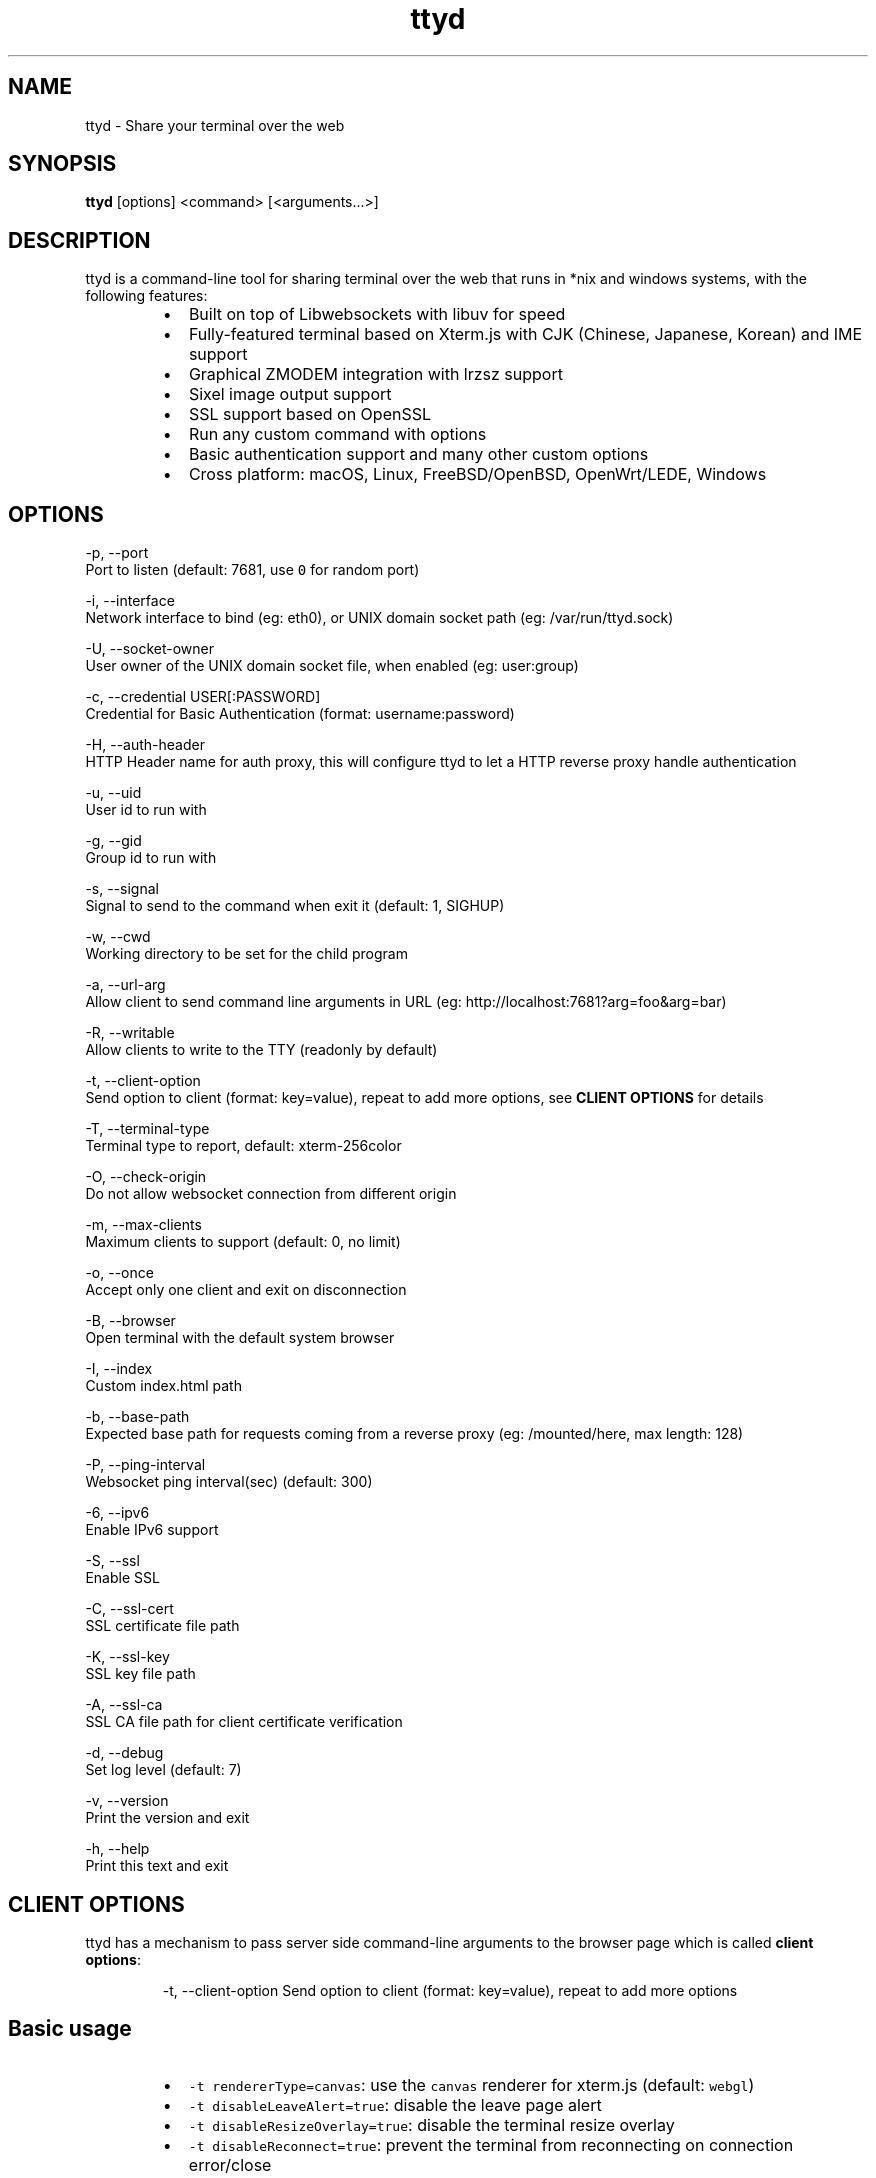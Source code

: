 .nh
.TH ttyd 1 "September 2016" ttyd "User Manual"

.SH NAME
.PP
ttyd - Share your terminal over the web


.SH SYNOPSIS
.PP
\fBttyd\fP [options] <command> [<arguments...>]


.SH DESCRIPTION
.PP
ttyd is a command-line tool for sharing terminal over the web that runs in *nix and windows systems, with the following features:

.RS
.IP \(bu 2
Built on top of Libwebsockets with libuv for speed
.IP \(bu 2
Fully-featured terminal based on Xterm.js with CJK (Chinese, Japanese, Korean) and IME support
.IP \(bu 2
Graphical ZMODEM integration with lrzsz support
.IP \(bu 2
Sixel image output support
.IP \(bu 2
SSL support based on OpenSSL
.IP \(bu 2
Run any custom command with options
.IP \(bu 2
Basic authentication support and many other custom options
.IP \(bu 2
Cross platform: macOS, Linux, FreeBSD/OpenBSD, OpenWrt/LEDE, Windows

.RE


.SH OPTIONS
.PP
-p, --port 
      Port to listen (default: 7681, use \fB\fC0\fR for random port)

.PP
-i, --interface 
      Network interface to bind (eg: eth0), or UNIX domain socket path (eg: /var/run/ttyd.sock)

.PP
-U, --socket-owner
      User owner of the UNIX domain socket file, when enabled (eg: user:group)

.PP
-c, --credential USER[:PASSWORD]
      Credential for Basic Authentication (format: username:password)

.PP
-H, --auth-header 
      HTTP Header name for auth proxy, this will configure ttyd to let a HTTP reverse proxy handle authentication

.PP
-u, --uid 
      User id to run with

.PP
-g, --gid 
      Group id to run with

.PP
-s, --signal 
      Signal to send to the command when exit it (default: 1, SIGHUP)

.PP
-w, --cwd 
      Working directory to be set for the child program

.PP
-a, --url-arg
      Allow client to send command line arguments in URL (eg: http://localhost:7681?arg=foo&arg=bar)

.PP
-R, --writable
      Allow clients to write to the TTY (readonly by default)

.PP
-t, --client-option 
      Send option to client (format: key=value), repeat to add more options, see \fBCLIENT OPTIONS\fP for details

.PP
-T, --terminal-type
      Terminal type to report, default: xterm-256color

.PP
-O, --check-origin
      Do not allow websocket connection from different origin

.PP
-m, --max-clients
      Maximum clients to support (default: 0, no limit)

.PP
-o, --once
      Accept only one client and exit on disconnection

.PP
-B, --browser
      Open terminal with the default system browser

.PP
-I, --index 
      Custom index.html path

.PP
-b, --base-path
      Expected base path for requests coming from a reverse proxy (eg: /mounted/here, max length: 128)

.PP
-P, --ping-interval
      Websocket ping interval(sec) (default: 300)

.PP
-6, --ipv6
      Enable IPv6 support

.PP
-S, --ssl
      Enable SSL

.PP
-C, --ssl-cert 
      SSL certificate file path

.PP
-K, --ssl-key 
      SSL key file path

.PP
-A, --ssl-ca 
      SSL CA file path for client certificate verification

.PP
-d, --debug 
      Set log level (default: 7)

.PP
-v, --version
      Print the version and exit

.PP
-h, --help
      Print this text and exit


.SH CLIENT OPTIONS
.PP
ttyd has a mechanism to pass server side command-line arguments to the browser page which is called \fBclient options\fP:

.PP
.RS

.nf
-t, --client-option     Send option to client (format: key=value), repeat to add more options

.fi
.RE

.SH Basic usage
.RS
.IP \(bu 2
\fB\fC-t rendererType=canvas\fR: use the \fB\fCcanvas\fR renderer for xterm.js (default: \fB\fCwebgl\fR)
.IP \(bu 2
\fB\fC-t disableLeaveAlert=true\fR: disable the leave page alert
.IP \(bu 2
\fB\fC-t disableResizeOverlay=true\fR: disable the terminal resize overlay
.IP \(bu 2
\fB\fC-t disableReconnect=true\fR: prevent the terminal from reconnecting on connection error/close
.IP \(bu 2
\fB\fC-t enableZmodem=true\fR: enable ZMODEM
\[la]https://en.wikipedia.org/wiki/ZMODEM\[ra] / lrzsz
\[la]https://ohse.de/uwe/software/lrzsz.html\[ra] file transfer support
.IP \(bu 2
\fB\fC-t enableTrzsz=true\fR: enable trzsz
\[la]https://trzsz.github.io\[ra] file transfer support
.IP \(bu 2
\fB\fC-t enableSixel=true\fR: enable Sixel
\[la]https://en.wikipedia.org/wiki/Sixel\[ra] image output support (Usage
\[la]https://saitoha.github.io/libsixel/\[ra])
.IP \(bu 2
\fB\fC-t titleFixed=hello\fR: set a fixed title for the browser window
.IP \(bu 2
\fB\fC-t fontSize=20\fR: change the font size of the terminal

.RE

.SH Advanced usage
.PP
You can use the client option to change all the settings of xterm defined in ITerminalOptions
\[la]https://xtermjs.org/docs/api/terminal/interfaces/iterminaloptions/\[ra], examples:

.RS
.IP \(bu 2
\fB\fC-t cursorStyle=bar\fR: set cursor style to \fB\fCbar\fR
.IP \(bu 2
\fB\fC-t lineHeight=1.5\fR: set line-height to \fB\fC1.5\fR
.IP \(bu 2
\fB\fC-t 'theme={"background": "green"}'\fR: set background color to \fB\fCgreen\fR

.RE

.PP
to try the example options above, run:

.PP
.RS

.nf
ttyd -t cursorStyle=bar -t lineHeight=1.5 -t 'theme={"background": "green"}' bash

.fi
.RE


.SH EXAMPLES
.PP
ttyd starts web server at port 7681 by default, you can use the -p option to change it, the command will be started with arguments as options. For example, run:

.PP
.RS

.nf
ttyd -p 8080 bash -x

.fi
.RE

.PP
Then open http://localhost:8080 with a browser, you will get a bash shell with debug mode enabled. More examples:

.RS
.IP \(bu 2
If you want to login with your system accounts on the web browser, run \fB\fCttyd login\fR\&.
.IP \(bu 2
You can even run a none shell command like vim, try: \fB\fCttyd vim\fR, the web browser will show you a vim editor.
.IP \(bu 2
Sharing single process with multiple clients: \fB\fCttyd tmux new -A -s ttyd vim\fR, run \fB\fCtmux new -A -s ttyd\fR to connect to the tmux session from terminal.

.RE


.SH SSL how-to
.PP
Generate SSL CA and self signed server/client certificates:

.PP
.RS

.nf
# CA certificate (FQDN must be different from server/client)
openssl genrsa -out ca.key 2048
openssl req -new -x509 -days 365 -key ca.key -subj "/C=CN/ST=GD/L=SZ/O=Acme, Inc./CN=Acme Root CA" -out ca.crt

# server certificate (for multiple domains, change subjectAltName to: DNS:example.com,DNS:www.example.com)
openssl req -newkey rsa:2048 -nodes -keyout server.key -subj "/C=CN/ST=GD/L=SZ/O=Acme, Inc./CN=localhost" -out server.csr
openssl x509 -sha256 -req -extfile <(printf "subjectAltName=DNS:localhost") -days 365 -in server.csr -CA ca.crt -CAkey ca.key -CAcreateserial -out server.crt

# client certificate (the p12/pem format may be useful for some clients)
openssl req -newkey rsa:2048 -nodes -keyout client.key -subj "/C=CN/ST=GD/L=SZ/O=Acme, Inc./CN=client" -out client.csr
openssl x509 -req -days 365 -in client.csr -CA ca.crt -CAkey ca.key -CAcreateserial -out client.crt
openssl pkcs12 -export -clcerts -in client.crt -inkey client.key -out client.p12
openssl pkcs12 -in client.p12 -out client.pem -clcerts

.fi
.RE

.PP
Then start ttyd:

.PP
.RS

.nf
ttyd --ssl --ssl-cert server.crt --ssl-key server.key --ssl-ca ca.crt bash

.fi
.RE

.PP
You may want to test the client certificate verification with \fIcurl\fP(1):

.PP
.RS

.nf
curl --insecure --cert client.p12[:password] -v https://localhost:7681

.fi
.RE

.PP
If you don't want to enable client certificate verification, remove the \fB\fC--ssl-ca\fR option.


.SH Docker and ttyd
.PP
Docker containers are jailed environments which are more secure, this is useful for protecting the host system, you may use ttyd with docker like this:

.RS
.IP \(bu 2
Sharing single docker container with multiple clients: docker run -it --rm -p 7681:7681 tsl0922/ttyd.
.IP \(bu 2
Creating new docker container for each client: ttyd docker run -it --rm ubuntu.

.RE


.SH Nginx reverse proxy
.PP
Sample config to proxy ttyd under the \fB\fC/ttyd\fR path:

.PP
.RS

.nf
location ~ ^/ttyd(.*)$ {
    proxy_http_version 1.1;
    proxy_set_header Host $host;
    proxy_set_header X-Forwarded-Proto $scheme;
    proxy_set_header X-Forwarded-For $proxy_add_x_forwarded_for;
    proxy_set_header Upgrade $http_upgrade;
    proxy_set_header Connection "upgrade";
    proxy_pass http://127.0.0.1:7681/$1;
}

.fi
.RE


.SH AUTHOR
.PP
Shuanglei Tao <tsl0922@gmail.com> Visit https://github.com/tsl0922/ttyd to get more information and report bugs.
